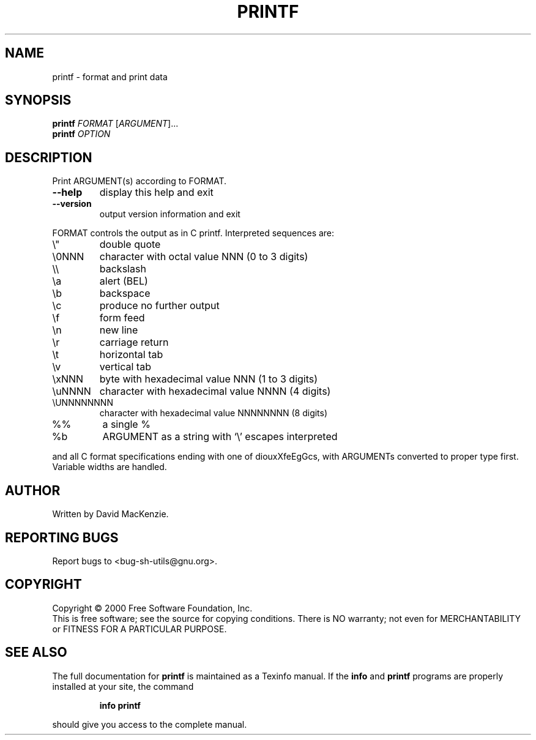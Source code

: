 .\" DO NOT MODIFY THIS FILE!  It was generated by help2man 1.022.
.TH PRINTF "1" "October 2000" "GNU sh-utils 2.0.11" FSF
.SH NAME
printf \- format and print data
.SH SYNOPSIS
.B printf
\fIFORMAT \fR[\fIARGUMENT\fR]...
.br
.B printf
\fIOPTION\fR
.SH DESCRIPTION
.\" Add any additional description here
.PP
Print ARGUMENT(s) according to FORMAT.
.TP
\fB\-\-help\fR
display this help and exit
.TP
\fB\-\-version\fR
output version information and exit
.PP
FORMAT controls the output as in C printf.  Interpreted sequences are:
.TP
\e"
double quote
.TP
\e0NNN
character with octal value NNN (0 to 3 digits)
.TP
\e\e
backslash
.TP
\ea
alert (BEL)
.TP
\eb
backspace
.TP
\ec
produce no further output
.TP
\ef
form feed
.TP
\en
new line
.TP
\er
carriage return
.TP
\et
horizontal tab
.TP
\ev
vertical tab
.TP
\exNNN
byte with hexadecimal value NNN (1 to 3 digits)
.TP
\euNNNN
character with hexadecimal value NNNN (4 digits)
.TP
\eUNNNNNNNN
character with hexadecimal value NNNNNNNN (8 digits)
.TP
%%
a single %
.TP
%b
ARGUMENT as a string with `\e' escapes interpreted
.PP
and all C format specifications ending with one of diouxXfeEgGcs, with
ARGUMENTs converted to proper type first.  Variable widths are handled.
.SH AUTHOR
Written by David MacKenzie.
.SH "REPORTING BUGS"
Report bugs to <bug-sh-utils@gnu.org>.
.SH COPYRIGHT
Copyright \(co 2000 Free Software Foundation, Inc.
.br
This is free software; see the source for copying conditions.  There is NO
warranty; not even for MERCHANTABILITY or FITNESS FOR A PARTICULAR PURPOSE.
.SH "SEE ALSO"
The full documentation for
.B printf
is maintained as a Texinfo manual.  If the
.B info
and
.B printf
programs are properly installed at your site, the command
.IP
.B info printf
.PP
should give you access to the complete manual.

